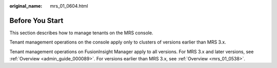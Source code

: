 :original_name: mrs_01_0604.html

.. _mrs_01_0604:

Before You Start
================

This section describes how to manage tenants on the MRS console.

Tenant management operations on the console apply only to clusters of versions earlier than MRS 3.x.

Tenant management operations on FusionInsight Manager apply to all versions. For MRS 3.x and later versions, see :ref:`Overview <admin_guide_000089>`. For versions earlier than MRS 3.x, see :ref:`Overview <mrs_01_0538>`.
